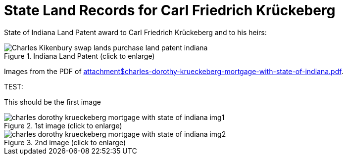 = State Land Records for Carl Friedrich Krückeberg

State of Indiana Land Patent award to Carl Friedrich Krückeberg and to his heirs:

image::Charles_Kikenbury_swap_lands_purchase_land_patent_indiana.jpg[title="Indiana Land Patent (click to enlarge)",xref=image$Charles_Kikenbury_swap_lands_purchase_land_patent_indiana.jpg]

Images from the PDF of xref:attachment$charles-dorothy-krueckeberg-mortgage-with-state-of-indiana.pdf[title="mortgage between State of Indiana and Charles and Dorothy Krückeberg]. 

TEST:

This should be the first image

image::charles-dorothy-krueckeberg-mortgage-with-state-of-indiana-img1.jpg[title="1st image (click to enlarge)",xref=image$charles-dorothy-krueckeberg-mortgage-with-state-of-indiana-img1.jpg]

image::charles-dorothy-krueckeberg-mortgage-with-state-of-indiana-img2.jpg[title="2nd image (click to enlarge)",xref=image$charles-dorothy-krueckeberg-mortgage-with-state-of-indiana-img2.jpg]

